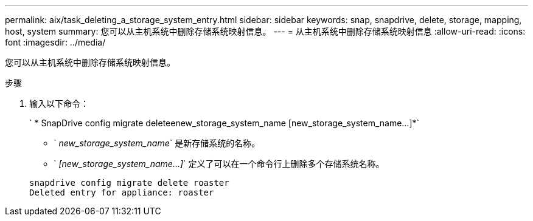 ---
permalink: aix/task_deleting_a_storage_system_entry.html 
sidebar: sidebar 
keywords: snap, snapdrive, delete, storage, mapping, host, system 
summary: 您可以从主机系统中删除存储系统映射信息。 
---
= 从主机系统中删除存储系统映射信息
:allow-uri-read: 
:icons: font
:imagesdir: ../media/


[role="lead"]
您可以从主机系统中删除存储系统映射信息。

.步骤
. 输入以下命令：
+
` * SnapDrive config migrate deleteenew_storage_system_name [new_storage_system_name...]*`

+
** ` _new_storage_system_name_` 是新存储系统的名称。
** ` _[new_storage_system_name...]_` 定义了可以在一个命令行上删除多个存储系统名称。


+
[listing]
----
snapdrive config migrate delete roaster
Deleted entry for appliance: roaster
----

